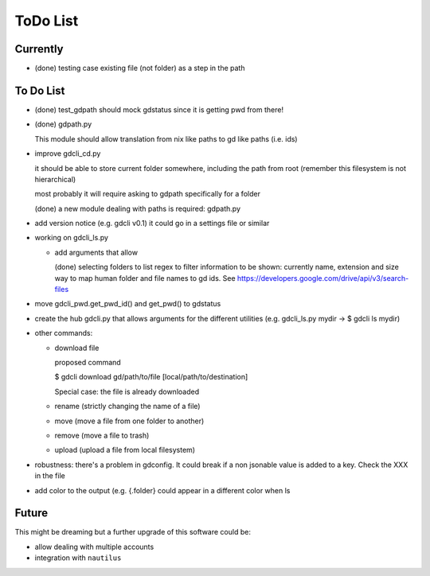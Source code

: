 #########
ToDo List
#########

Currently
=========

- (done) testing case existing file (not folder) as a step in the path


To Do List
==========

- (done) test_gdpath should mock gdstatus since it is getting pwd from there!

- (done) gdpath.py

  This module should allow translation from nix like paths to gd like
  paths (i.e. ids)

- improve gdcli_cd.py

  it should be able to store current folder somewhere, including the path from
  root (remember this filesystem is not hierarchical)

  most probably it will require asking to gdpath specifically for a folder

  (done) a new module dealing with paths is required: gdpath.py

- add version notice (e.g. gdcli v0.1) it could go in a settings file or
  similar

- working on gdcli_ls.py

  - add arguments that allow

    (done) selecting folders to list
    regex to filter
    information to be shown: currently name, extension and size
    way to map human folder and file names to gd ids. See https://developers.google.com/drive/api/v3/search-files

- move gdcli_pwd.get_pwd_id() and get_pwd() to gdstatus

- create the hub gdcli.py that allows arguments for the different utilities
  (e.g. gdcli_ls.py mydir -> $ gdcli ls mydir)


- other commands:

  - download file

    proposed command

    $ gdcli download gd/path/to/file [local/path/to/destination]

    Special case: the file is already downloaded

  - rename (strictly changing the name of a file)

  - move (move a file from one folder to another)

  - remove (move a file to trash)

  - upload (upload a file from local filesystem)

- robustness: there's a problem in gdconfig. It could break if a non
  jsonable value is added to a key. Check the XXX in the file

- add color to the output (e.g. {.folder} could appear in a different color when ls

Future
======

This might be dreaming but a further upgrade of this software could be:

- allow dealing with multiple accounts

- integration with ``nautilus``
